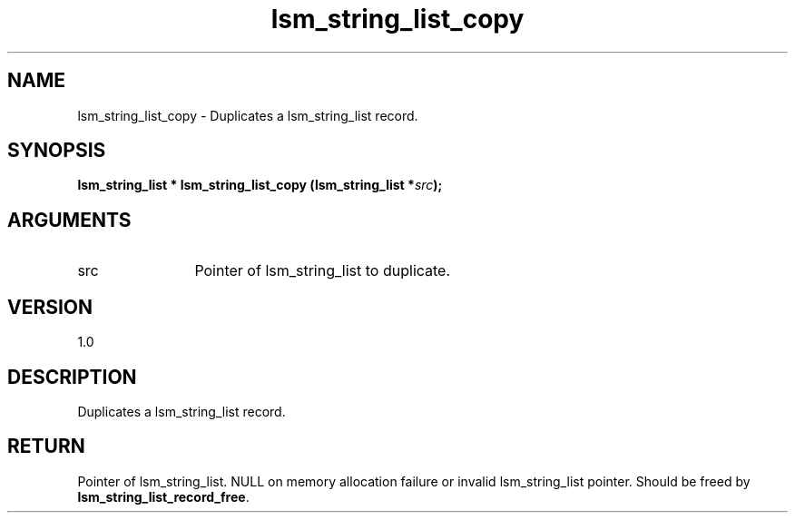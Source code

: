 .TH "lsm_string_list_copy" 3 "lsm_string_list_copy" "May 2018" "Libstoragemgmt C API Manual" 
.SH NAME
lsm_string_list_copy \- Duplicates a lsm_string_list record.
.SH SYNOPSIS
.B "lsm_string_list  *" lsm_string_list_copy
.BI "(lsm_string_list *" src ");"
.SH ARGUMENTS
.IP "src" 12
Pointer of lsm_string_list to duplicate.
.SH "VERSION"
1.0
.SH "DESCRIPTION"
Duplicates a lsm_string_list record.
.SH "RETURN"
Pointer of lsm_string_list. NULL on memory allocation failure or invalid
lsm_string_list pointer. Should be freed by
\fBlsm_string_list_record_free\fP.
